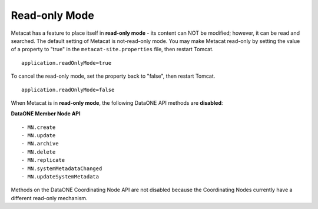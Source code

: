 Read-only Mode
~~~~~~~~~~~~~~

Metacat has a feature to place itself in **read-only mode** - its content can NOT be
modified; however, it can be read and searched. The default setting of Metacat is
not-read-only mode. You may make Metacat read-only by setting the value of a property to "true"
in the ``metacat-site.properties`` file, then restart Tomcat.

::

 application.readOnlyMode=true

To cancel the read-only mode, set the property back to "false", then restart Tomcat.

::

 application.readOnlyMode=false

When Metacat is in **read-only mode**, the following DataONE API methods are
**disabled**:

**DataONE Member Node API**

::

  - MN.create
  - MN.update
  - MN.archive
  - MN.delete
  - MN.replicate
  - MN.systemMetadataChanged
  - MN.updateSystemMetadata

Methods on the DataONE Coordinating Node API are not disabled because the Coordinating Nodes
currently have a different read-only mechanism.
